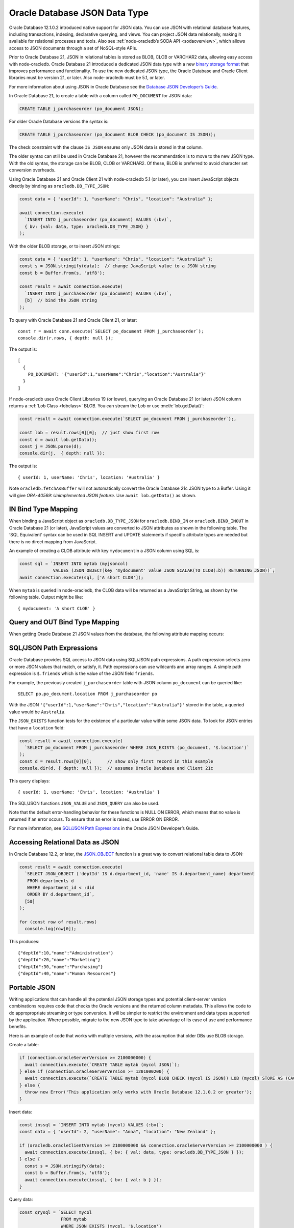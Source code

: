 .. _jsondatatype:

******************************
Oracle Database JSON Data Type
******************************

Oracle Database 12.1.0.2 introduced native support for JSON data. You
can use JSON with relational database features, including transactions,
indexing, declarative querying, and views. You can project JSON data
relationally, making it available for relational processes and tools.
Also see :ref:`node-oracledb’s SODA API <sodaoverview>`, which allows
access to JSON documents through a set of NoSQL-style APIs.

Prior to Oracle Database 21, JSON in relational tables is stored as
BLOB, CLOB or VARCHAR2 data, allowing easy access with node-oracledb.
Oracle Database 21 introduced a dedicated JSON data type with a new
`binary storage format <https://blogs.oracle.com/database/post/
autonomous-json-database-under-the-covers-oson-format>`__
that improves performance and functionality. To use the new dedicated
JSON type, the Oracle Database and Oracle Client libraries must be
version 21, or later. Also node-oracledb must be 5.1, or later.

For more information about using JSON in Oracle Database see the
`Database JSON Developer’s Guide <https://www.oracle.com/pls/topic/
lookup?ctx=dblatest&id=ADJSN>`__.

In Oracle Database 21, to create a table with a column called
``PO_DOCUMENT`` for JSON data:

.. code:: sql

  CREATE TABLE j_purchaseorder (po_document JSON);

For older Oracle Database versions the syntax is:

.. code:: sql

  CREATE TABLE j_purchaseorder (po_document BLOB CHECK (po_document IS JSON));

The check constraint with the clause ``IS JSON`` ensures only JSON data
is stored in that column.

The older syntax can still be used in Oracle Database 21, however the
recommendation is to move to the new JSON type. With the old syntax, the
storage can be BLOB, CLOB or VARCHAR2. Of these, BLOB is preferred to
avoid character set conversion overheads.

Using Oracle Database 21 and Oracle Client 21 with node-oracledb 5.1 (or
later), you can insert JavaScript objects directly by binding as
``oracledb.DB_TYPE_JSON``:

.. code:: javascript

  const data = { "userId": 1, "userName": "Chris", "location": "Australia" };

  await connection.execute(
    `INSERT INTO j_purchaseorder (po_document) VALUES (:bv)`,
    { bv: {val: data, type: oracledb.DB_TYPE_JSON} }
  );

With the older BLOB storage, or to insert JSON strings:

.. code:: javascript

  const data = { "userId": 1, "userName": "Chris", "location": "Australia" };
  const s = JSON.stringify(data);  // change JavaScript value to a JSON string
  const b = Buffer.from(s, 'utf8');

  const result = await connection.execute(
    `INSERT INTO j_purchaseorder (po_document) VALUES (:bv)`,
    [b]  // bind the JSON string
  );

To query with Oracle Database 21 and Oracle Client 21, or later:

::

  const r = await conn.execute(`SELECT po_document FROM j_purchaseorder`);
  console.dir(r.rows, { depth: null });

The output is:

::

  [
    {
      PO_DOCUMENT: '{"userId":1,"userName":"Chris","location":"Australia"}'
    }
  ]

If node-oracledb uses Oracle Client Libraries 19 (or lower), querying an
Oracle Database 21 (or later) JSON column returns a :ref:`Lob
Class <lobclass>` BLOB. You can stream the Lob or use
:meth:`lob.getData()`:

.. code:: javascript

  const result = await connection.execute(`SELECT po_document FROM j_purchaseorder`);,

  const lob = result.rows[0][0];  // just show first row
  const d = await lob.getData();
  const j = JSON.parse(d);
  console.dir(j,  { depth: null });

The output is:

::

  { userId: 1, userName: 'Chris', location: 'Australia' }

Note ``oracledb.fetchAsBuffer`` will not automatically convert the
Oracle Database 21c JSON type to a Buffer. Using it will give
*ORA-40569: Unimplemented JSON feature.* Use ``await lob.getData()`` as
shown.

IN Bind Type Mapping
====================

When binding a JavaScript object as ``oracledb.DB_TYPE_JSON`` for
``oracledb.BIND_IN`` or ``oracledb.BIND_INOUT`` in Oracle Database 21
(or later), JavaScript values are converted to JSON attributes as shown
in the following table. The ‘SQL Equivalent’ syntax can be used in SQL
INSERT and UPDATE statements if specific attribute types are needed but
there is no direct mapping from JavaScript.

.. list-table-with-summary::
    :header-rows: 1
    :class: wy-table-responsive
    :summary: The first column displays the JavaScript Type or Value. The second column displays the JSON Attribute Type or Value. The third column displays the SQL Equivalent Example.

    * - JavaScript Type or Value
      - JSON Attribute Type or Value
      - SQL Equivalent Example
    * - null
      - null
      - NULL
    * - undefined
      - null
      - n/a
    * - true
      - true
      - n/a
    * - false
      - false
      - n/a
    * - Number
      - NUMBER
      - ``json_scalar(1)``
    * - String
      - VARCHAR2
      - ``json_scalar('String')``
    * - Date
      - TIMESTAMP
      - ``json_scalar(to_timestamp('2020-03-10'), 'YYYY-MM-DD')``
    * - Buffer
      - RAW
      - ``json_scalar(utl_raw.cast_to_raw('A raw value'))``
    * - Array
      - Array
      - ``json_array(1, 2, 3returning json)``
    * - Object
      - Object
      - ``json_object(key 'Fred' value json_scalar(5), key 'George' value json_scalar('A string')returning json)``
    * - n/a
      - CLOB
      - ``json_scalar(to_clob('A short CLOB'))``
    * - n/a
      - BLOB
      - ``json_scalar(to_blob(utl_raw.cast_to_raw('A short BLOB')))``
    * - n/a
      - DATE
      - ``json_scalar(to__date('2020-03-10'), 'YYYY-MM-DD')``
    * - n/a
      - INTERVAL YEAR TO MONTH
      - ``json_scalar(to_yminterval('+5-9'))``
    * - n/a
      - INTERVAL DAY TO SECOND
      - ``json_scalar(to_dsinterval('P25DT8H25M'))``
    * - n/a
      - BINARY_DOUBLE
      - ``json_scalar(to_binary_double(25))``
    * - n/a
      - BINARY_FLOAT
      - ``json_scalar(to_binary_float(15.5))``


An example of creating a CLOB attribute with key ``mydocument``\ in a
JSON column using SQL is:

.. code:: javascript

  const sql = `INSERT INTO mytab (myjsoncol)
               VALUES (JSON_OBJECT(key 'mydocument' value JSON_SCALAR(TO_CLOB(:b)) RETURNING JSON))`;
  await connection.execute(sql, ['A short CLOB']);

When ``mytab`` is queried in node-oracledb, the CLOB data will be
returned as a JavaScript String, as shown by the following table. Output
might be like:

::

  { mydocument: 'A short CLOB' }

Query and OUT Bind Type Mapping
===============================

When getting Oracle Database 21 JSON values from the database, the
following attribute mapping occurs:

.. list-table-with-summary::
    :header-rows: 1
    :class: wy-table-responsive
    :summary: The first column displays the JavaScript Type or Value. The second column displays the JSON Attribute Type or Value. The third column displays the SQL Equivalent Example.

    * - Database JSON Attribute Type or Value
      - Javascript Type or Value
    * - null
      - null
    * - false
      - false
    * - true
      - true
    * - NUMBER
      - Number
    * - VARCHAR2
      - String
    * - RAW
      - Buffer
    * - CLOB
      - String
    * - BLOB
      - Buffer
    * - DATE
      - Date
    * - TIMESTAMP
      - Date
    * - INTERVAL YEAR TO MONTH
      - Not supported. Will give an error.
    * - INTERVAL DAY TO SECOND
      - Not supported. Will give an error.
    * - BINARY_DOUBLE
      - Number
    * - BINARY_FLOAT
      - Number
    * - Arrays
      - Array
    * - Objects
      - A plain JavaScript Object

SQL/JSON Path Expressions
=========================

Oracle Database provides SQL access to JSON data using SQL/JSON path
expressions. A path expression selects zero or more JSON values that
match, or satisfy, it. Path expressions can use wildcards and array
ranges. A simple path expression is ``$.friends`` which is the value of
the JSON field ``friends``.

For example, the previously created ``j_purchaseorder`` table with JSON
column ``po_document`` can be queried like:

::

  SELECT po.po_document.location FROM j_purchaseorder po

With the JSON
``'{"userId":1,"userName":"Chris","location":"Australia"}'`` stored in
the table, a queried value would be ``Australia``.

The ``JSON_EXISTS`` function tests for the existence of a particular
value within some JSON data. To look for JSON entries that have a
``location`` field:

.. code:: javascript

  const result = await connection.execute(
    `SELECT po_document FROM j_purchaseorder WHERE JSON_EXISTS (po_document, '$.location')`
  );
  const d = result.rows[0][0];      // show only first record in this example
  console.dir(d, { depth: null });  // assumes Oracle Database and Client 21c

This query displays:

::

  { userId: 1, userName: 'Chris', location: 'Australia' }

The SQL/JSON functions ``JSON_VALUE`` and ``JSON_QUERY`` can also be
used.

Note that the default error-handling behavior for these functions is
NULL ON ERROR, which means that no value is returned if an error occurs.
To ensure that an error is raised, use ERROR ON ERROR.

For more information, see `SQL/JSON Path Expressions <https://www.oracle.com/
pls/topic/lookup?ctx=dblatest&id=GUID-2DC05D71-3D62-4A14-855F-76E054032494>`__
in the Oracle JSON Developer’s Guide.

Accessing Relational Data as JSON
=================================

In Oracle Database 12.2, or later, the `JSON_OBJECT <https://www.oracle.com/
pls/topic/lookup?ctx=dblatest&id=GUID-1EF347AE-7FDA-4B41-AFE0-DD5A49E8B370>`__
function is a great way to convert relational table data to JSON:

.. code:: javascript

  const result = await connection.execute(
    `SELECT JSON_OBJECT ('deptId' IS d.department_id, 'name' IS d.department_name) department
     FROM departments d
     WHERE department_id < :did
     ORDER BY d.department_id`,
    [50]
  );

  for (const row of result.rows)
    console.log(row[0]);

This produces:

::

  {"deptId":10,"name":"Administration"}
  {"deptId":20,"name":"Marketing"}
  {"deptId":30,"name":"Purchasing"}
  {"deptId":40,"name":"Human Resources"}

Portable JSON
=============

Writing applications that can handle all the potential JSON storage
types and potential client-server version combinations requires code
that checks the Oracle versions and the returned column metadata. This
allows the code to do appropropriate streaming or type conversion. It
will be simpler to restrict the environment and data types supported by
the application. Where possible, migrate to the new JSON type to take
advantage of its ease of use and performance benefits.

Here is an example of code that works with multiple versions, with the
assumption that older DBs use BLOB storage.

Create a table:

.. code:: javascript

  if (connection.oracleServerVersion >= 2100000000) {
    await connection.execute(`CREATE TABLE mytab (mycol JSON)`);
  } else if (connection.oracleServerVersion >= 1201000200) {
    await connection.execute(`CREATE TABLE mytab (mycol BLOB CHECK (mycol IS JSON)) LOB (mycol) STORE AS (CACHE)`);
  } else {
    throw new Error('This application only works with Oracle Database 12.1.0.2 or greater');
  }

Insert data:

.. code:: javascript

  const inssql = `INSERT INTO mytab (mycol) VALUES (:bv)`;
  const data = { "userId": 2, "userName": "Anna", "location": "New Zealand" };

  if (oracledb.oracleClientVersion >= 2100000000 && connection.oracleServerVersion >= 2100000000 ) {
    await connection.execute(inssql, { bv: { val: data, type: oracledb.DB_TYPE_JSON } });
  } else {
    const s = JSON.stringify(data);
    const b = Buffer.from(s, 'utf8');
    await connection.execute(inssql, { bv: { val: b } });
  }

Query data:

.. code:: javascript

  const qrysql = `SELECT mycol
                  FROM mytab
                  WHERE JSON_EXISTS (mycol, '$.location')
                  OFFSET 0 ROWS FETCH NEXT 1 ROWS ONLY`;

  result = await connection.execute(qrysql, [], { outFormat: oracledb.OUT_FORMAT_ARRAY });
  if (result.metaData[0].fetchType == oracledb.DB_TYPE_JSON) {
    j = result.rows[0][0];
  } else {
    const d = await result.rows[0][0].getData();
    j = await JSON.parse(d);
  }

  console.dir(j, { depth: null });
